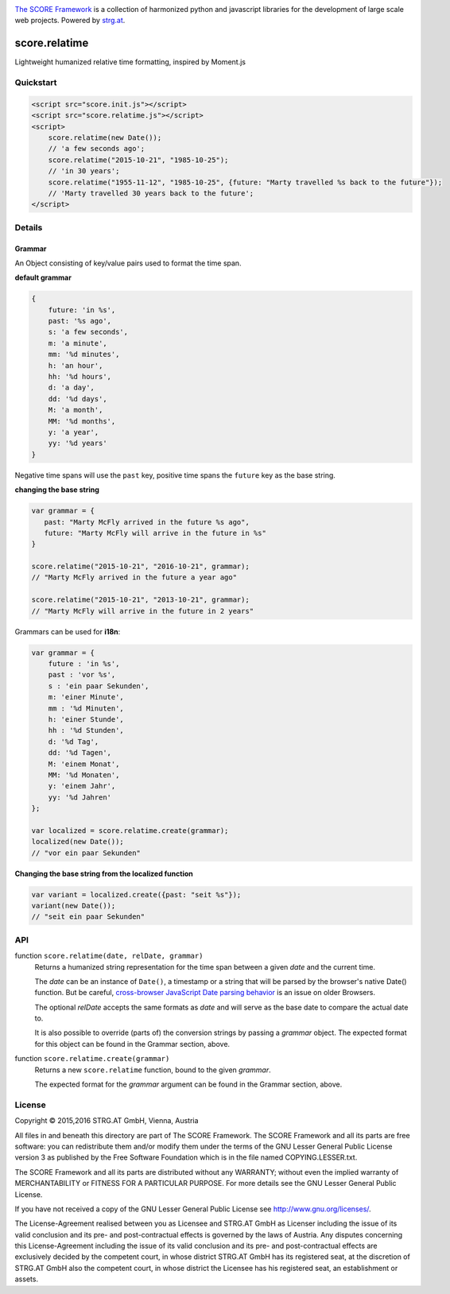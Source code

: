 .. image:: https://raw.githubusercontent.com/score-framework/py.doc/master/docs/score-banner.png
    :target: http://score-framework.org

`The SCORE Framework`_ is a collection of harmonized python and javascript
libraries for the development of large scale web projects. Powered by strg.at_.

.. _The SCORE Framework: http://score-framework.org
.. _strg.at: http://strg.at


**************
score.relatime
**************

.. _js_relatime:

Lightweight humanized relative time formatting, inspired by Moment.js

Quickstart
==========

.. code-block:: html

    <script src="score.init.js"></script>
    <script src="score.relatime.js"></script>
    <script>
        score.relatime(new Date());
        // 'a few seconds ago';
        score.relatime("2015-10-21", "1985-10-25");
        // 'in 30 years';
        score.relatime("1955-11-12", "1985-10-25", {future: "Marty travelled %s back to the future"});
        // 'Marty travelled 30 years back to the future';
    </script>

Details
=======

Grammar
-------

An Object consisting of key/value pairs used to format the time span.

**default grammar**

.. code-block:: javascript

    {
        future: 'in %s',
        past: '%s ago',
        s: 'a few seconds',
        m: 'a minute',
        mm: '%d minutes',
        h: 'an hour',
        hh: '%d hours',
        d: 'a day',
        dd: '%d days',
        M: 'a month',
        MM: '%d months',
        y: 'a year',
        yy: '%d years'
    }

Negative time spans will use the ``past`` key, positive time spans the ``future`` key as the base string.

**changing the base string**

.. code-block:: javascript

    var grammar = {
       past: "Marty McFly arrived in the future %s ago",
       future: "Marty McFly will arrive in the future in %s"
    }

    score.relatime("2015-10-21", "2016-10-21", grammar);
    // "Marty McFly arrived in the future a year ago"

    score.relatime("2015-10-21", "2013-10-21", grammar);
    // "Marty McFly will arrive in the future in 2 years"

Grammars can be used for **i18n**:

.. code-block:: javascript

    var grammar = {
        future : 'in %s',
        past : 'vor %s',
        s : 'ein paar Sekunden',
        m: 'einer Minute',
        mm : '%d Minuten',
        h: 'einer Stunde',
        hh : '%d Stunden',
        d: '%d Tag',
        dd: '%d Tagen',
        M: 'einem Monat',
        MM: '%d Monaten',
        y: 'einem Jahr',
        yy: '%d Jahren'
    };

    var localized = score.relatime.create(grammar);
    localized(new Date());
    // "vor ein paar Sekunden"



**Changing the base string from the localized function**

.. code-block:: javascript

    var variant = localized.create({past: "seit %s"});
    variant(new Date());
    // "seit ein paar Sekunden"

API
===

function ``score.relatime(date, relDate, grammar)``
    Returns a humanized string representation for the time span between a given
    *date* and the current time.

    The *date* can be an instance of ``Date()``, a timestamp or a
    string that will be parsed by the browser's native Date() function. But
    be careful, `cross-browser JavaScript Date parsing behavior
    <http://dygraphs.com/date-formats.html>`_ is an issue on older Browsers.

    The optional *relDate* accepts the same formats as *date* and will serve as
    the base date to compare the actual date to.

    It is also possible to override (parts of) the conversion strings by
    passing a *grammar* object. The expected format for this object can be
    found in the Grammar section, above.

function ``score.relatime.create(grammar)``
    Returns a new ``score.relatime`` function, bound to the given *grammar*.

    The expected format for the *grammar* argument can be found in the Grammar
    section, above.


License
=======

Copyright © 2015,2016 STRG.AT GmbH, Vienna, Austria

All files in and beneath this directory are part of The SCORE Framework.
The SCORE Framework and all its parts are free software: you can redistribute
them and/or modify them under the terms of the GNU Lesser General Public
License version 3 as published by the Free Software Foundation which is in the
file named COPYING.LESSER.txt.

The SCORE Framework and all its parts are distributed without any WARRANTY;
without even the implied warranty of MERCHANTABILITY or FITNESS FOR A
PARTICULAR PURPOSE. For more details see the GNU Lesser General Public License.

If you have not received a copy of the GNU Lesser General Public License see
http://www.gnu.org/licenses/.

The License-Agreement realised between you as Licensee and STRG.AT GmbH as
Licenser including the issue of its valid conclusion and its pre- and
post-contractual effects is governed by the laws of Austria. Any disputes
concerning this License-Agreement including the issue of its valid conclusion
and its pre- and post-contractual effects are exclusively decided by the
competent court, in whose district STRG.AT GmbH has its registered seat, at the
discretion of STRG.AT GmbH also the competent court, in whose district the
Licensee has his registered seat, an establishment or assets.
